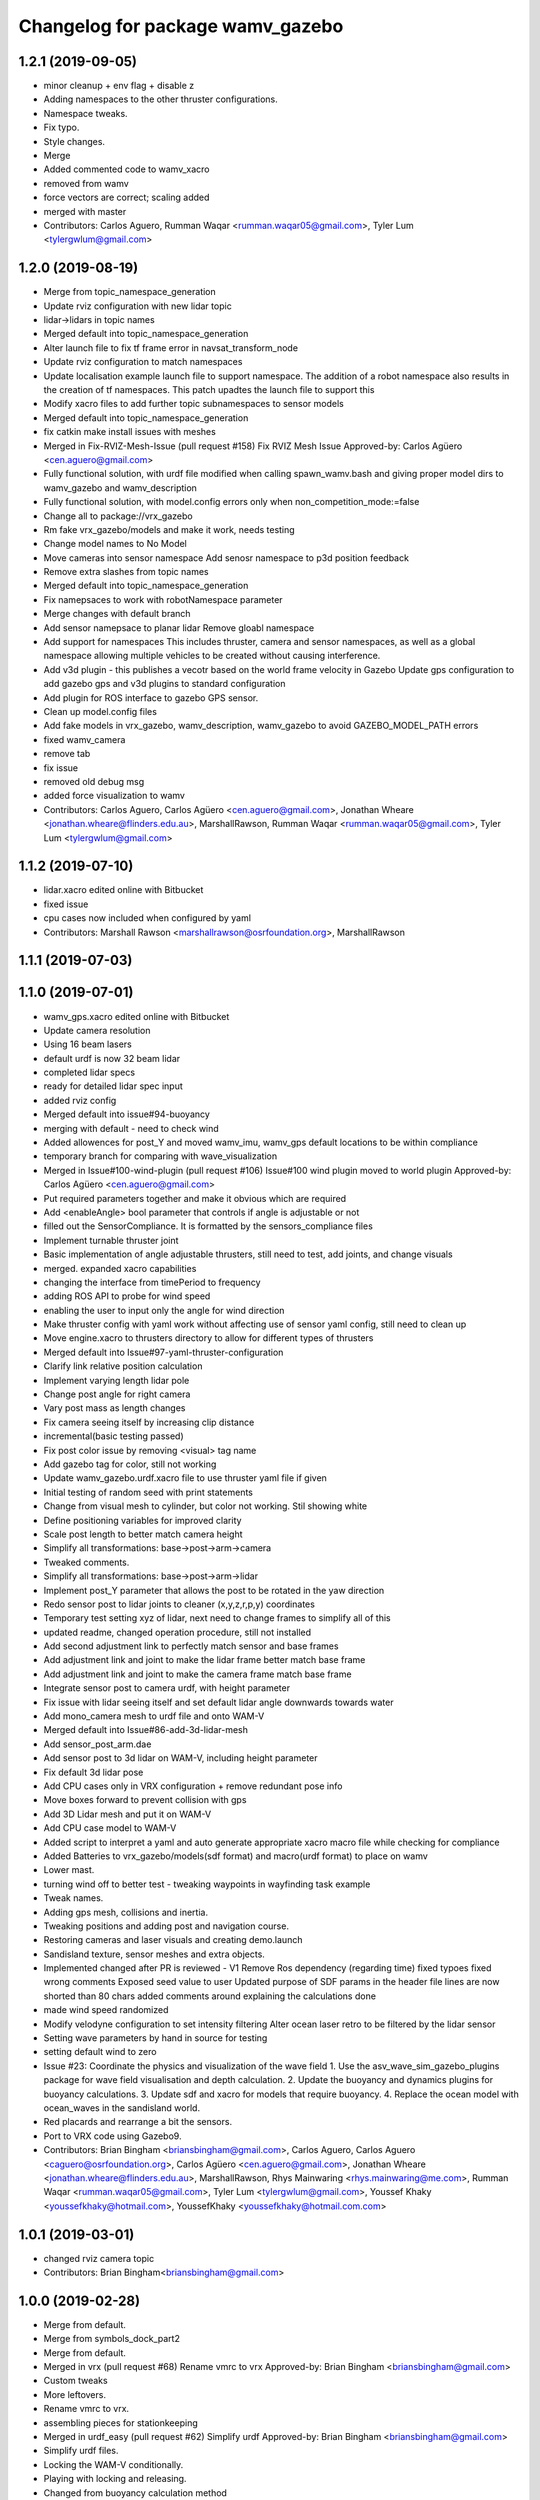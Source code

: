 ^^^^^^^^^^^^^^^^^^^^^^^^^^^^^^^^^
Changelog for package wamv_gazebo
^^^^^^^^^^^^^^^^^^^^^^^^^^^^^^^^^

1.2.1 (2019-09-05)
------------------
* minor cleanup + env flag + disable z
* Adding namespaces to the other thruster configurations.
* Namespace tweaks.
* Fix typo.
* Style changes.
* Merge
* Added commented code to wamv_xacro
* removed from wamv
* force vectors are correct; scaling added
* merged with master
* Contributors: Carlos Aguero, Rumman Waqar <rumman.waqar05@gmail.com>, Tyler Lum <tylergwlum@gmail.com>

1.2.0 (2019-08-19)
------------------
* Merge from topic_namespace_generation
* Update rviz configuration with new lidar topic
* lidar->lidars in topic names
* Merged default into topic_namespace_generation
* Alter launch file to fix tf frame error in navsat_transform_node
* Update rviz configuration to match namespaces
* Update localisation example launch file to support namespace.  The addition of a robot namespace also results in the creation of tf namespaces.  This patch upadtes the launch file to support this
* Modify xacro files to add further topic subnamespaces to sensor models
* Merged default into topic_namespace_generation
* fix catkin make install issues with meshes
* Merged in Fix-RVIZ-Mesh-Issue (pull request #158)
  Fix RVIZ Mesh Issue
  Approved-by: Carlos Agüero <cen.aguero@gmail.com>
* Fully functional solution, with urdf file modified when calling spawn_wamv.bash and giving proper model dirs to wamv_gazebo and wamv_description
* Fully functional solution, with model.config errors only when non_competition_mode:=false
* Change all to package://vrx_gazebo
* Rm fake vrx_gazebo/models and make it work, needs testing
* Change model names to No Model
* Move cameras into sensor namespace
  Add senosr namespace to p3d position feedback
* Remove extra slashes from topic names
* Merged default into topic_namespace_generation
* Fix namepsaces to work with robotNamespace parameter
* Merge changes with default branch
* Add sensor namepsace to planar lidar
  Remove gloabl namespace
* Add support for namespaces This includes thruster, camera and sensor namespaces, as well as a global namespace allowing multiple vehicles to be created without causing interference.
* Add v3d plugin - this publishes a vecotr based on the world frame velocity in Gazebo
  Update gps configuration to add gazebo gps and v3d plugins to standard configuration
* Add plugin for ROS interface to gazebo GPS sensor.
* Clean up model.config files
* Add fake models in vrx_gazebo, wamv_description, wamv_gazebo to avoid GAZEBO_MODEL_PATH errors
* fixed wamv_camera
* remove tab
* fix issue
* removed old debug msg
* added force visualization to wamv
* Contributors: Carlos Aguero, Carlos Agüero <cen.aguero@gmail.com>, Jonathan Wheare <jonathan.wheare@flinders.edu.au>, MarshallRawson, Rumman Waqar <rumman.waqar05@gmail.com>, Tyler Lum <tylergwlum@gmail.com>

1.1.2 (2019-07-10)
------------------
* lidar.xacro edited online with Bitbucket
* fixed issue
* cpu cases now included when configured by yaml
* Contributors: Marshall Rawson <marshallrawson@osrfoundation.org>, MarshallRawson

1.1.1 (2019-07-03)
------------------

1.1.0 (2019-07-01)
------------------
* wamv_gps.xacro edited online with Bitbucket
* Update camera resolution
* Using 16 beam lasers
* default urdf is now 32 beam lidar
* completed lidar specs
* ready for detailed lidar spec input
* added rviz config
* Merged default into issue#94-buoyancy
* merging with default - need to check wind
* Added allowences for post_Y and moved wamv_imu, wamv_gps default locations to be within compliance
* temporary branch for comparing with wave_visualization
* Merged in Issue#100-wind-plugin (pull request #106)
  Issue#100 wind plugin moved to world plugin
  Approved-by: Carlos Agüero <cen.aguero@gmail.com>
* Put required parameters together and make it obvious which are required
* Add <enableAngle> bool parameter that controls if angle is adjustable or not
* filled out the SensorCompliance. It is formatted by the sensors_compliance files
* Implement turnable thruster joint
* Basic implementation of angle adjustable thrusters, still need to test, add joints, and change visuals
* merged. expanded xacro capabilities
* changing the interface from timePeriod to frequency
* adding ROS API to probe for wind speed
* enabling the user to input only the angle for wind direction
* Make thruster config with yaml work without affecting use of sensor yaml config, still need to clean up
* Move engine.xacro to thrusters directory to allow for different types of thrusters
* Merged default into Issue#97-yaml-thruster-configuration
* Clarify link relative position calculation
* Implement varying length lidar pole
* Change post angle for right camera
* Vary post mass as length changes
* Fix camera seeing itself by increasing clip distance
* incremental(basic testing passed)
* Fix post color issue by removing <visual> tag name
* Add gazebo tag for color, still not working
* Update wamv_gazebo.urdf.xacro file to use thruster yaml file if given
* Initial testing of random seed with print statements
* Change from visual mesh to cylinder, but color not working. Stil showing white
* Define positioning variables for improved clarity
* Scale post length to better match camera height
* Simplify all transformations: base->post->arm->camera
* Tweaked comments.
* Simplify all transformations: base->post->arm->lidar
* Implement post_Y parameter that allows the post to be rotated in the yaw direction
* Redo sensor post to lidar joints to cleaner (x,y,z,r,p,y) coordinates
* Temporary test setting xyz of lidar, next need to change frames to simplify all of this
* updated readme, changed operation procedure, still not installed
* Add second adjustment link to perfectly match sensor and base frames
* Add adjustment link and joint to make the lidar frame better match base frame
* Add adjustment link and joint to make the camera frame match base frame
* Integrate sensor post to camera urdf, with height parameter
* Fix issue with lidar seeing itself and set default lidar angle downwards towards water
* Add mono_camera mesh to urdf file and onto WAM-V
* Merged default into Issue#86-add-3d-lidar-mesh
* Add sensor_post_arm.dae
* Add sensor post to 3d lidar on WAM-V, including height parameter
* Fix default 3d lidar pose
* Add CPU cases only in VRX configuration + remove redundant pose info
* Move boxes forward to prevent collision with gps
* Add 3D Lidar mesh and put it on WAM-V
* Add CPU case model to WAM-V
* Added script to interpret a yaml and auto generate appropriate xacro macro file while checking for compliance
* Added Batteries to vrx_gazebo/models(sdf format) and macro(urdf format) to place on wamv
* Lower mast.
* turning wind off to better test - tweaking waypoints in wayfinding task example
* Tweak names.
* Adding gps mesh, collisions and inertia.
* Tweaking positions and adding post and navigation course.
* Restoring cameras and laser visuals and creating demo.launch
* Sandisland texture, sensor meshes and extra objects.
* Implemented changed after PR is reviewed - V1
  Remove Ros dependency (regarding time)
  fixed typoes
  fixed wrong comments
  Exposed seed value to user
  Updated purpose of SDF params in the header file
  lines are now shorted than 80 chars
  added comments around explaining the calculations done
* made wind speed randomized
* Modify velodyne configuration to set intensity filtering
  Alter ocean laser retro to be filtered by the lidar sensor
* Setting wave parameters by hand in source for testing
* setting default wind to zero
* Issue #23: Coordinate the physics and visualization of the wave field
  1. Use the asv_wave_sim_gazebo_plugins package for wave field visualisation and depth calculation.
  2. Update the buoyancy and dynamics plugins for buoyancy calculations.
  3. Update sdf and xacro for models that require buoyancy.
  4. Replace the ocean model with ocean_waves in the sandisland world.
* Red placards and rearrange a bit the sensors.
* Port to VRX code using Gazebo9.
* Contributors: Brian Bingham <briansbingham@gmail.com>, Carlos Aguero, Carlos Aguero <caguero@osrfoundation.org>, Carlos Agüero <cen.aguero@gmail.com>, Jonathan Wheare <jonathan.wheare@flinders.edu.au>, MarshallRawson, Rhys Mainwaring <rhys.mainwaring@me.com>, Rumman Waqar <rumman.waqar05@gmail.com>, Tyler Lum <tylergwlum@gmail.com>, Youssef Khaky <youssefkhaky@hotmail.com>, YoussefKhaky <youssefkhaky@hotmail.com.com>

1.0.1 (2019-03-01)
------------------
* changed rviz camera topic
* Contributors: Brian Bingham<briansbingham@gmail.com>

1.0.0 (2019-02-28)
------------------
* Merge from default.
* Merge from symbols_dock_part2
* Merge from default.
* Merged in vrx (pull request #68)
  Rename vmrc to vrx
  Approved-by: Brian Bingham <briansbingham@gmail.com>
* Custom tweaks
* More leftovers.
* Rename vmrc to vrx.
* assembling pieces for stationkeeping
* Merged in urdf_easy (pull request #62)
  Simplify urdf
  Approved-by: Brian Bingham <briansbingham@gmail.com>
* Simplify urdf files.
* Locking the WAM-V conditionally.
* Playing with locking and releasing.
* Changed from buoyancy calculation method
* Decrease sensor noise to more clearly allow debugging of the simulation.
* Add the pinger plugin to the wamv_gazebo package.
  The wamv_gazebo_sensors.urdf file has been modified to add support for the pinger plugin.
* add missing dependencies
* Create perception.launch and lock the WAM-V.
* removing static tags so vessel is freee to move
* Contributors: Brian Bingham <briansbingham@gmail.com>, Carlos Aguero, Carlos Aguero <caguero@osrfoundation.org>, Carlos Agüero <cen.aguero@gmail.com>, Jonathan Wheare <jonathan.wheare@flinders.edu.au>, chapulina <burajiru.no.chapulina@gmail.com>

0.3.2 (2018-10-08)
------------------
* Include jrivero as maintainer of the ROS packages
* Contributors: Jose Luis Rivero <jrivero@osrfoundation.org>

0.3.1 (2018-10-05)
------------------

0.3.0 (2018-09-28)
------------------
* Tweak
* vrx metapackage and spring cleaning.
* Static model and fog.
* trying to get wamv to be static using a fixed joint
* Merge from default.
* reverting example rviz config back to original to be consistent with existing tutorial
* adding launch/config files for running the example
* adding examples to the sensors tutorial for the T and X propulsion configuration
* Create a standard sensor configuration for VRX.
* Merged in 3dlaser (pull request #41)
  Add 3D laser xacro
  Approved-by: Carlos Agüero <cen.aguero@gmail.com>
* Merge from default.
* Merged in holonomic-example-refactored (pull request #40)
  Holonomic example refactored
  Approved-by: Carlos Agüero <cen.aguero@gmail.com>
* Add 3D laser xacro
* Refactor thruster layout customization
* Enable on/off arguments for sensors xacro
* Fix multibeam laser xacro
* adding examples for T and X thruster configurations - accessible as args to sandisland.launch. Prototype - too much redundancy in the various urdf.xacro file hierarchy, but functional.
* Tabs -> spaces
* Initial style pass
* props now spinning, removed old method of thrust implementation, removed custome UsvDrive message
* working prototype - next remove old method
* increment - builds, but need to go home
* Add changelog.
* Merge from default
* Removing superfluous SDF for thrust
* More tweaks.
* Merge from default.
* Merged in sensor-examples (pull request #12)
  Add sensor macros and example
  Approved-by: Carlos Agüero <cen.aguero@gmail.com>
* Add multibeam to example sensor urdf
* Add simple visuals for sensors
* Move multibream -> multibeam
* Remove unneeded robot_description param from localization_example.launch
* Add optical frame for proper camera visualization
* Install config/launch files
* Merge default into sensor-examples
* Simplify wamv_gazebo macros
* Simplify xacro macros
* Refactor wind plugin.
* Split the wamv xacro file.
* More modular model with spinning propellers.
* Add example rviz config/launch
* Tweak
* Tweak
* Add sensor macros and example localization config
* Fix issues after wamv_gazebo migration
* Boostrap wamv_gazebo
* Contributors: Brian Bingham <briansbingham@gmail.com>, Carlos Aguero, Carlos Agüero <caguero@osrfoundation.org>, Carlos Agüero <cen.aguero@gmail.com>, Kevin Allen <kallen@osrfoundation.org>
